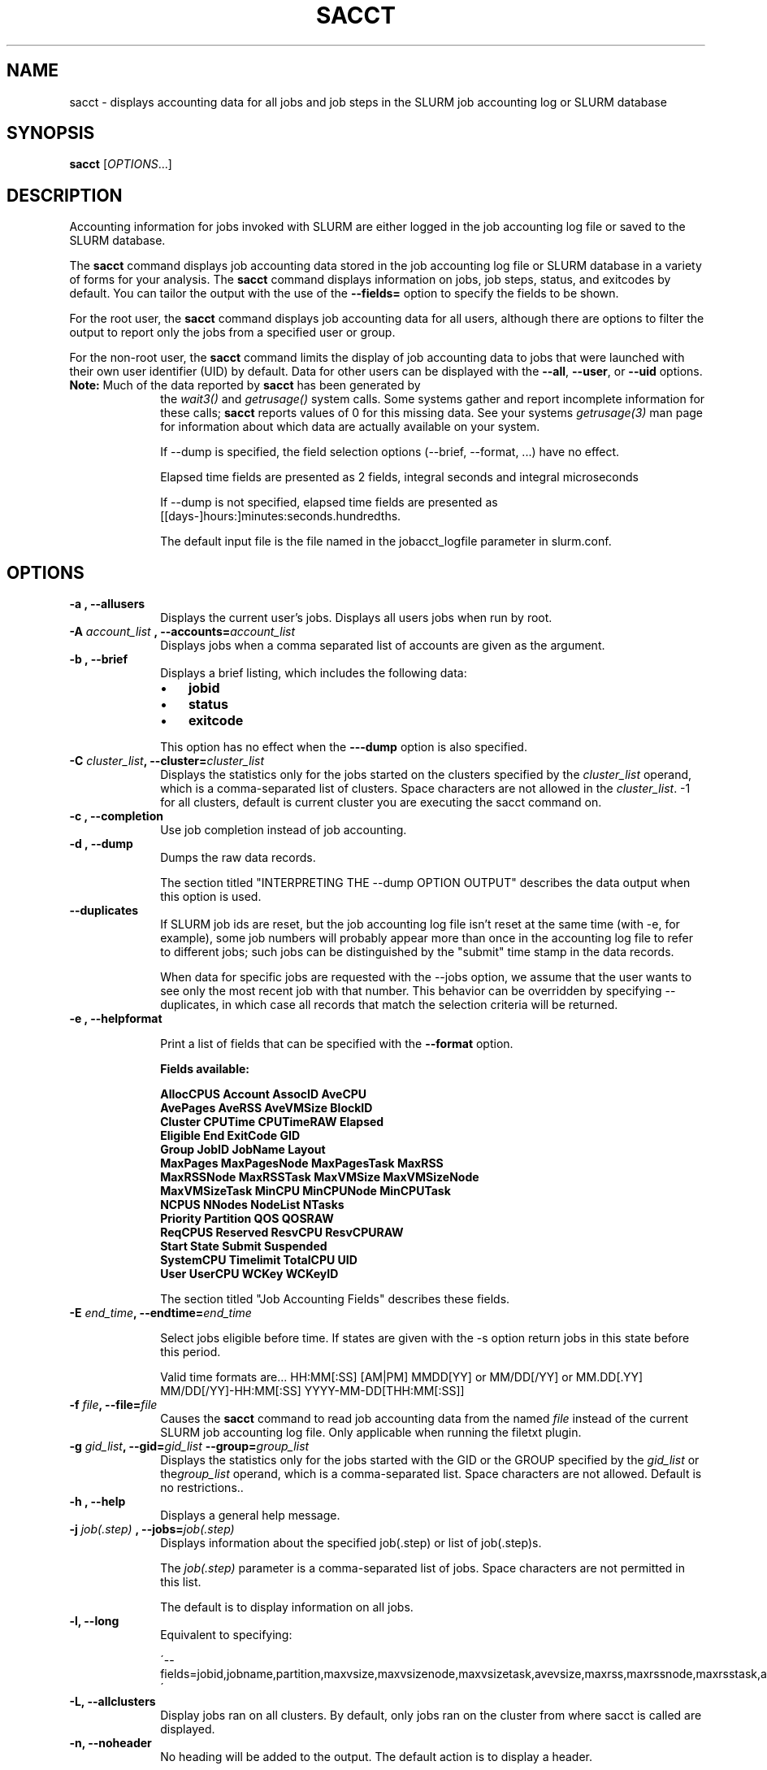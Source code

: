 .TH SACCT "1" "March 2010" "sacct 2.2" "Slurm components"

.SH "NAME"
sacct \- displays accounting data for all jobs and job steps in the
SLURM job accounting log or SLURM database

.SH "SYNOPSIS"
\fBsacct\fR [\fIOPTIONS\fR...]

.SH "DESCRIPTION"
.PP
Accounting information for jobs invoked with SLURM are either logged
in the job accounting log file or saved to the SLURM database.
.PP
The
.BR "sacct "
command displays job accounting data stored in the job accounting log
file or SLURM database in a variety of forms for your analysis.
The
.BR "sacct "
command displays information on jobs, job steps, status, and exitcodes by
default.
You can tailor the output with the use of the
\f3\-\-fields=\fP
option to specify the fields to be shown.
.PP
For the root user, the
.BR "sacct "
command displays job accounting data for all users, although there are
options to filter the output to report only the jobs from a specified
user or group.
.PP
For the non\-root user, the
.BR "sacct "
command limits the display of job accounting data to jobs that were
launched with their own user identifier (UID) by default.
Data for other users can be displayed with the
\f3\-\-all\fP,
\f3\-\-user\fP,
or
\f3\-\-uid\fP
options.
.TP "10"
\f3Note: \fP\c
Much of the data reported by \f3sacct\fP has been generated by
the \f2wait3()\fP and \f2getrusage()\fP system calls. Some systems
gather and report incomplete information for these calls;
\f3sacct\fP reports values of 0 for this missing data. See your systems
\f2getrusage(3)\fP man page for information about which data are
actually available on your system.
.IP
If \-\-dump is specified, the field selection options (\-\-brief,
\-\-format, ...) have no effect.
.IP
Elapsed time fields are presented as 2 fields, integral seconds and integral microseconds
.IP
If \-\-dump is not specified, elapsed time fields are presented as
[[days-]hours:]minutes:seconds.hundredths.
.IP
The default input file is the file named in the jobacct_logfile
parameter in slurm.conf.

.SH "OPTIONS"

.TP "10"
\f3\-a \fP\f3,\fP \f3\-\-allusers\fP
Displays the current user's jobs. Displays all users jobs when run by root.
.IP

.TP
\f3\-A \fP\f2account_list\fP \fP\f3,\fP \f3\-\-accounts\fP\f3=\fP\f2account_list\fP
Displays jobs when a comma separated list of accounts are given as the
argument.
.IP


.TP
\f3\-b \fP\f3,\fP \f3\-\-brief\fP
Displays a brief listing, which includes the following data:
.RS
.TP "3"
\(bu
\f3jobid\fP
.TP "3"
\(bu
\f3status\fP
.TP "3"
\(bu
\f3exitcode\fP
.RE
.IP
This option has no effect when the
\f3\-\-\-dump\fP
option is also specified.

.TP
\f3\-C \fP\f2cluster_list\fP\f3,\fP  \f3\-\-cluster\fP\f3=\fP\f2cluster_list\fP
Displays the statistics only for the jobs started on the clusters specified by
the \f2cluster_list\fP operand, which is a comma\-separated list of clusters.
Space characters are not allowed in the \f2cluster_list\fP. \-1 for
all clusters, default is current cluster you are executing the sacct
command on\&.

.TP
\f3\-c \fP\f3,\fP \f3\-\-completion\fP
Use job completion instead of job accounting.
.IP


.TP
\f3\-d \fP\f3,\fP \f3\-\-dump\fP
Dumps the raw data records.
.IP

The section titled "INTERPRETING THE \-\-dump OPTION OUTPUT" describes the
data output when this option is used.

.TP
\f3\-\-duplicates\fP
If SLURM job ids are reset, but the job accounting log file isn't
reset at the same time (with \-e, for example), some job numbers will
probably appear more than once in the accounting log file to refer to
different jobs; such jobs can be distinguished by the "submit" time
stamp in the data records.
.IP
When data for specific jobs are requested with the \-\-jobs option, we
assume that the user wants to see only the most recent job with that
number. This behavior can be overridden by specifying \-\-duplicates, in
which case all records that match the selection criteria will be returned.

.TP
\f3\-e \fP\f3,\fP \f3\-\-helpformat\fP
.IP
Print a list of fields that can be specified with the \f3\-\-format\fP option.
.IP
.RS
.PP
.nf
.ft 3
Fields available:

AllocCPUS     Account       AssocID       AveCPU
AvePages      AveRSS        AveVMSize     BlockID
Cluster       CPUTime       CPUTimeRAW    Elapsed
Eligible      End           ExitCode      GID
Group         JobID         JobName       Layout
MaxPages      MaxPagesNode  MaxPagesTask  MaxRSS
MaxRSSNode    MaxRSSTask    MaxVMSize     MaxVMSizeNode
MaxVMSizeTask MinCPU        MinCPUNode    MinCPUTask
NCPUS         NNodes        NodeList      NTasks
Priority      Partition     QOS           QOSRAW
ReqCPUS       Reserved      ResvCPU       ResvCPURAW
Start         State         Submit        Suspended
SystemCPU     Timelimit     TotalCPU      UID
User          UserCPU       WCKey         WCKeyID

.ft 1
.fi
.RE
.IP
The section titled "Job Accounting Fields" describes these fields.

.TP
\f3\-E \fP\f2end_time\fP\fP\f3,\fP \f3\-\-endtime\fP\f3=\fP\f2end_time\fP
.IP
Select jobs eligible before time.  If states are given with the \-s
option return jobs in this state before this period.

Valid time formats are...
HH:MM[:SS] [AM|PM]
MMDD[YY] or MM/DD[/YY] or MM.DD[.YY]
MM/DD[/YY]-HH:MM[:SS]
YYYY-MM-DD[THH:MM[:SS]]
.IP


.TP
\f3\-f \fP\f2file\fP\f3,\fP  \f3\-\-file\fP\f3=\fP\f2file\fP
Causes the
.BR "sacct "
command to read job accounting data from the named
\f2file\fP
instead of the current SLURM job accounting log file. Only applicable
when running the filetxt plugin.

.TP
\f3\-g \fP\f2gid_list\fP\f3,\fP  \f3\-\-gid\fP\f3=\fP\f2gid_list\fP \f3\-\-group\fP\f3=\fP\f2group_list\fP
Displays the statistics only for the jobs started with the GID
or the GROUP specified by the \f2gid_list\fP or the\f2group_list\fP operand, which is a comma\-separated
list.  Space characters are not allowed.
Default is no restrictions.\&.

.TP
\f3\-h \fP\f3,\fP \f3\-\-help\fP
Displays a general help message.
.TP


.TP
\f3\-j \fP\f2job(.step)\fP \f3,\fP  \f3\-\-jobs\fP\f3=\fP\f2job(.step)\fP
Displays information about the specified job(.step) or list of job(.step)s.
.IP
The
\f2job(.step)\fP
parameter is a comma\-separated list of jobs.
Space characters are not permitted in this list.
.IP
The default is to display information on all jobs.

.TP
\f3\-l\fP\f3,\fP \f3\-\-long\fP
Equivalent to specifying:
.IP
.na
\'\-\-fields=jobid,jobname,partition,maxvsize,maxvsizenode,maxvsizetask,avevsize,maxrss,maxrssnode,maxrsstask,averss,maxpages,maxpagesnode,maxpagestask,avepages,mincpu,mincpunode,mincputask,avecpu,ntasks,alloccpus,elapsed,state,exitcode\'
.ad


.TP
\f3\-L\fP\f3,\fP \f3\-\-allclusters\fP
Display jobs ran on all clusters. By default, only jobs ran on the
cluster from where sacct is called are displayed.

.TP
\f3\-n\fP\f3,\fP \f3\-\-noheader\fP
No heading will be added to the output. The default action is to
display a header.
.IP
This option has no effect when used with the
\f3\-\-dump\fP
option.

.TP
\f3\-N\fP\f3,\fP \f3\-\-nodelist\fP
Display jobs that ran on any of these nodes, can be one or more using
a ranged string.
.IP

.TP
\f3\-o \fP\f3,\fP \f3\-\-format\fP
Comma separated list of fields. (use "\-\-helpformat" for a list of
available fields).

NOTE: When using the format option for listing various fields you can put a
%NUMBER afterwards to specify how many characters should be printed.

i.e. format=name%30 will print 30 characters of field name right
justified.  A \-30 will print 30 characters left justified.
.IP

.TP
\f3\-O \fP\f3,\fP \f3\-\-formatted_dump\fP
Dumps accounting records in an easy\-to\-read format.
.IP
This option is provided for debugging.

.TP
\f3\-p \fP\f3,\fP \f3\-\-parsable\fP
output will be '|' delimited with a '|' at the end

.TP
\f3\-P \fP\f3,\fP \f3\-\-parsable2\fP
output will be '|' delimited without a '|' at the end

.TP
\f3\-r \fP\f3,\fP \f3\-\-partition\fP

Comma separated list of partitions to select jobs and job steps
from. The default is all partitions.

.TP
\f3\-s \fP\f2state_list\fP \f3,\fP  \f3\-\-state\fP\f3=\fP\f2state_list\fP
Selects jobs based on their state during the time period given.
Unless otherwise specified, the start and end time will be the
current time when the \f3\-\-state\fP option is specified and
only currently running jobs can be displayed.
A start and/or end time must be specified to view information about
jobs not currently running.
The following state designators are valid and multiple state names
may be specified using comma separators. Either the short or long form of
the state name may be used (e.g. \f3CA\fP or \f3CANCELLED\fP) and the
the the name is case insensitive (e.g. \f3ca\fP and \f3CA\fP both work).
.RS
.TP "20"
\f3CA  CANCELLED\fP
Job was explicitly cancelled by the user or system administrator.
The job may or may not have been initiated.
.TP
\f3CD  COMPLETED\fP
Job has terminated all processes on all nodes.
.TP
\f3CF  CONFIGURING\fP
Job has been allocated resources, but are waiting for them to become ready for use
(e.g. booting).
.TP
\f3CG  COMPLETING\fP
Job is in the process of completing. Some processes on some nodes may still be active.
.TP
\f3F   FAILED\fP
Job terminated with non\-zero exit code or other failure condition.
.TP
\f3NF  NODE_FAIL\fP
Job terminated due to failure of one or more allocated nodes.
.TP
\f3PD  PENDING\fP
Job is awaiting resource allocation.
.TP
\f3R   RUNNING\fP
Job currently has an allocation.
.TP
\f3S   SUSPENDED\fP
Job has an allocation, but execution has been suspended.
.TP
\f3TO  TIMEOUT\fP
Job terminated upon reaching its time limit.
.RE
.IP
The
\f2state_list\fP
operand is a comma\-separated list of these state designators.
Space characters are not allowed in the
\f2state_list\fP\c

NOTE: When specifying states and no start time is given the default
starttime is 'now'.
\&.

.TP
\f3\-S \fP\f3,\fP \f3\-\-starttime\fP
Select jobs eligible after the specified time. Default is midnight of
current day.  If states are given with the \-s option then return jobs
in this state at this time, 'now' is also used as the default time.

Valid time formats are...
HH:MM[:SS] [AM|PM]
MMDD[YY] or MM/DD[/YY] or MM.DD[.YY]
MM/DD[/YY]-HH:MM[:SS]
YYYY-MM-DD[THH:MM[:SS]]

.TP
\f3\-T \fP\f3,\fP \f3\-\-truncate\fP
Truncate time.  So if a job started before \-\-starttime the start time
would be truncated to \-\-starttime.  The same for end time and \-\-endtime.

.TP
\f3\-u \fP\f2uid_list\fP\f3,\fP  \f3\-\-uid\fP\f3=\fP\f2uid_list\fP \f3\-\-user\fP\f3=\fP\f2user_list\fP
Use this comma separated list of uids or user names to select jobs to display.  By default, the running
user's uid is used.

.TP
\f3\-\-usage\fP
Displays a help message.

.TP
\f3\-v \fP\f3,\fP \f3\-\-verbose\fP
Primarily for debug use reports the state of certain variables during processing.

.TP
\f3\-V \fP\f3,\fP \f3\-\-version\fP
Print version.

.TP
\f3\-W \fP\f2wckey_list\fP\f3,\fP  \f3\-\-wckeys\fP\f3=\fP\f2wckey_list\fP
Displays the statistics only for the jobs started on the wckeys specified by
the \f2wckey_list\fP operand, which is a comma\-separated list of
wckey names.
Space characters are not allowed in the \f2wckey_list\fP. Default is
all wckeys\&.

.TP
\f3\-X \fP\f3,\fP \f3\-\-allocations\fP
Only show cumulative statistics for each job, not the intermediate steps.

.SS "Job Accounting Fields"
The following describes each job accounting field:
.RS
.TP "10"
\f3alloccpus\fP
Count of allocated processors.

.TP
\f3account\fP
Account the job ran under.

.TP
\f3associd\fP
Reference to the association of user, account and cluster.

.TP
\f3avecpu\fP
Average CPU time of a process.

.TP
\f3avepages\fP
Average pages of a process.

.TP
\f3averss\fP
Average resident set size of a process.

.TP
\f3avevsize\fP
Average Virtual Memory size of a process.

.TP
\f3blockid\fP
Block ID, applicable to BlueGene computers only.

.TP
\f3cluster\fP
Cluster name.

.TP
\f3cputime\fP
Formatted number of cpu seconds a process was allocated.

.TP
\f3cputimeraw\fP
How much cpu time process was allocated in second format, not formatted
like above.

.TP
\f3elapsed\fP
The jobs elapsed time.
.IP
The format of this fields output is as follows:
.RS
.PD "0"
.HP
\f2[DD\-[hh:]]mm:ss\fP
.PD
.RE
.IP
as defined by the following:
.RS
.TP "10"
\f2DD\fP
days
.TP
\f2hh\fP
hours
.TP
\f2mm\fP
minutes
.TP
\f2ss\fP
seconds
.RE

.TP
\f3eligible\fP
When the job became eligible to run.

.TP
\f3end\fP
Termination time of the job. Format output is as follows:
.RS
.PD "0"
.HP
\f2MM/DD\-hh:mm:ss\fP
.PD
.RE
.IP
as defined by the following:
.RS
.TP "10"
\f2MM\fP
month
.TP
\f2DD\fP
day
.TP
\f2hh\fP
hours
.TP
\f2mm\fP
minutes
.TP
\f2ss\fP
seconds
.RE

.TP
\f3exitcode\fP
The first non\-zero error code returned by any job step.

.TP
\f3gid\fP
The group identifier of the user who ran the job.

.TP
\f3group\fP
The group name of the user who ran the job.

.TP
\f3jobid\fP
The number of the job or job step.
It is in the form:
\f2job.jobstep\fP\c
\&.

.TP
\f3jobname\fP
The name of the job or job step. The \f3slurm_accounting.log\fP file
is a space delimited file. Because of this if a space is used in the 
jobname an underscore is substituted for the space before the record 
is written to the accounting file. So when the jobname is displayed 
by sacct the jobname that had a space in it will now have an underscore 
in place of the space.

.TP
\f3layout\fP
What the layout of a step was when it was running.  This can be used
to give you an idea of which node ran which rank in your job.

.TP
\f3maxpages\fP
Maximum page faults of a process.

.TP
\f3maxpagesnode\fP
The node where the maxpages occurred.

.TP
\f3maxpagestask\fP
The task on maxpagesnode where the maxpages occurred.

.TP
\f3maxrss\fP
Maximum resident set size of a process.

.TP
\f3maxrssnode\fP
The node where the maxrss occurred.

.TP
\f3maxrsstask\fP
The task on maxrssnode where the maxrss occurred.

.TP
\f3maxvmsize\fP
Maximum  Virtual  Memory size of any process.

.TP
\f3maxvmsizenode\fP
The node where the maxvsize occurred.

.TP
\f3maxvmsizetask\fP
The task on maxvsizenode where the maxvsize occurred.

.TP
\f3mincpu\fP
Minimum cpu of any process.

.TP
\f3mincpunode\fP
The node where the mincpu occurred.

.TP
\f3mincputask\fP
The task on mincpunode where the mincpu occurred.

.TP
\f3ncpus\fP
Total number of CPUs allocated to the job.

.TP
\f3nodelist\fP
List of nodes in job/step.

.TP
\f3nnodes\fP
Number of nodes in a job or step.

.TP
\f3ntasks\fP
Total number of tasks in a job or step.

.TP
\f3priority\fP
Slurm priority.

.TP
\f3partition\fP
Identifies the partition on which the job ran.

.TP
\f3qos\fP
Name of Quality of Service.

.TP
\f3qosraw\fP
Id of Quality of Service.

.TP
\f3reqcpus\fP
Required CPUs.

.TP
\f3reserved\fP
How much wall clock time was used as reserved time for this job.  This is
derived from how long a job was waiting from eligible time to when it
actually started.

.TP
\f3resvcpu\fP
Formatted time for how long (cpu secs) a job was reserved for.

.TP
\f3resvcpuraw\fP
Reserved CPUs in second format, not formatted.

.TP
\f3start\fP
Initiation time of the job in the same format as \f3end\fP.

.TP
\f3state\fP
Displays the job status, or state.

Output can be RUNNING, SUSPENDED, COMPLETED, CANCELLED, FAILED,
TIMEOUT, or NODE_FAIL. If multiple job states are found for a single
job (e.g. the job was requeued after a NODE_FAIL and then COMPLETED)
then the last job state will be displayed followed by a "+".

.TP
\f3submit\fP
The  time and date stamp (in Universal Time Coordinated, UTC) the job
was submitted.  The format of the output is identical to that of the end field.

.TP
\f3suspended\fP
How long the job was suspended for.

.TP
\f3systemcpu\fP
The amount of system CPU time. (If job was running on multiple cpus this
is a combination of all the times so this number could be much larger
than the elapsed time.)
The format of the output is identical to that of the
\f3elapsed\fP
field.

.TP
\f3timelimit\fP
What the timelimit was/is for the job.

.TP
\f3totalcpu\fP
The total amount CPU time actually used by the job, not just
accounted for (which most likely is a higher number). (If job was
running on multiple cpus this is a combination of  all  the  times  so
this number could be much larger than the elapsed time.) The format of
the output is identical  to  that  of  the elapsed field.

.TP
\f3uid\fP
The user identifier of the user who ran the job.

.TP
\f3user\fP
The user name of the user who ran the job.

.TP
\f3usercpu\fP
The amount of user CPU time. (If job was running on multiple cpus
this is a combination of  all  the  times  so this number could be
much larger than the elapsed time.) The format of the output is
identical  to  that  of  the elapsed field.

.TP
\f3wckey\fP
Workload  Characterization  Key.   Arbitrary  string for grouping orthogonal accounts together.

.TP
\f3wckeyid\fP
Reference to the wckey.

.RE
.SH "INTERPRETING THE \-DUMP OPTION OUTPUT"
The
.BR "sacct "
commands
\f3\-\-dump\fP
option displays data in a horizontal list of fields depending on the
record type;
there are three record types:
\f3JOB_START\fP\c
\&,
\f3JOB_STEP\fP\c
\&, and
\f3JOB_TERMINATED\fP\c
\&.
There is a subsection that describes the output for each record type.
.PP
When the data output is a job accounting field, as described in the
section titled "Job Accounting Fields", only the name of the job
accounting field is listed.
Otherwise, additional information is provided.
.TP "10"
\f3Note: \fP\c
The output for the
\f3JOB_STEP\fP
and
\f3JOB_TERMINATED\fP
record types present a pair of fields for the following data:
Total CPU time, Total User CPU time, and Total System CPU time.
The first field of each pair is the time in seconds expressed as an
integer.
The second field of each pair is the fractional number of seconds
multiplied by one million.
Thus, a pair of fields output as "\c
\f31 024315\fP\c
" means that the time is 1.024315 seconds.
The least significant digits in the second field are truncated in
formatted displays.
.SS "Output for the JOB_START Record Type"
The following describes the horizontal fields output by the
.BR "sacct "
\f3\-\-dump\fP
option for the
\f3JOB_START\fP
record type.
.RS
.TP "10"
Field #
Field
.TP
1
\f3job\fP
.TP
2
\f3partition\fP
.TP
3
\f3submitted\fP
.TP
4
The jobs start time;
this value is the number of non\-leap seconds since the Epoch (00:00:00
UTC, January 1, 1970)
.TP
5
\f3uid.gid\fP
.TP
6
(Reserved)
.TP
7
\f3JOB_START\fP (literal string)
.TP
8
Job Record Version (1)
.TP
9
The number of fields in the record (16)
.TP
10
\f3uid\fP
.TP
11
\f3gid\fP
.TP
12
The job name
.TP
13
Batch Flag (0=no batch)
.TP
14
Relative SLURM priority
.TP
15
\f3ncpus\fP
.TP
16
\f3nodes\fP
.RE
.SS "Output for the JOB_STEP Record Type"
The following describes the horizontal fields output by the
.BR "sacct "
\f3\-\-dump\fP
option for the
\f3JOB_STEP\fP
record type.
.RS
.TP "10"
Field #
Field
.TP
1
\f3job\fP
.TP
2
\f3partition\fP
.TP
3
\f3submitted\fP
.TP
4
The jobs start time;
this value is the number of non\-leap seconds since the Epoch (00:00:00
UTC, January 1, 1970)
.TP
5
\f3uid.gid\fP
.TP
6
(Reserved)
.TP
7
\f3JOB_STEP\fP (literal string)
.TP
8
Job Record Version (1)
.TP
9
The number of fields in the record (38)
.TP
10
\f3jobid\fP
.TP
11
\f3end\fP
.TP
12
Completion Status;
the mnemonics, which may appear in uppercase or lowercase, are as follows:
.RS
.TP "10"
\f3CA\fP
Cancelled
.TP "10"
\f3CD\fP
Completed successfully
.TP
\f3F\fP
Failed
.TP
\f3NF\fP
Job terminated from node failure
.TP
\f3R\fP
Running
.TP
\f3S\fP
Suspended
.TP
\f3TO\fP
Timed out
.RE
.TP
13
\f3exitcode\fP
.TP
14
\f3ntasks\fP
.TP
15
\f3ncpus\fP
.TP
16
\f3elapsed\fP
time in seconds expressed as an integer
.TP
17
Integer portion of the Total CPU time in seconds for all processes
.TP
18
Fractional portion of the Total CPU time for all processes expressed in microseconds
.TP
19
Integer portion of the Total User CPU time in seconds for all processes
.TP
20
Fractional portion of the Total User CPU time for all processes
expressed in microseconds
.TP
21
Integer portion of the Total System CPU time in seconds for all processes
.TP
22
Fractional portion of the Total System CPU time for all processes
expressed in microseconds
.TP
23
\f3rss\fP
.TP
24
\f3ixrss\fP
.TP
25
\f3idrss\fP
.TP
26
\f3isrss\fP
.TP
27
\f3minflt\fP
.TP
28
\f3majflt\fP
.TP
29
\f3nswap\fP
.TP
30
\f3inblocks\fP
.TP
31
\f3outblocks\fP
.TP
32
\f3msgsnd\fP
.TP
33
\f3msgrcv\fP
.TP
34
\f3nsignals\fP
.TP
35
\f3nvcsw\fP
.TP
36
\f3nivcsw\fP
.TP
37
\f3vsize\fP
.TP
.RE
.SS "Output for the JOB_TERMINATED Record Type"
The following describes the horizontal fields output by the
.BR "sacct "
\f3\-\-dump\fP
option for the
\f3JOB_TERMINATED\fP (literal string)
record type.
.RS
.TP "10"
Field #
Field
.TP
1
\f3job\fP
.TP
2
\f3partition\fP
.TP
3
\f3submitted\fP
.TP
4
The jobs start time;
this value is the number of non\-leap seconds since the Epoch (00:00:00
UTC, January 1, 1970)
.TP
5
\f3uid.gid\fP
.TP
6
(Reserved)
.TP
7
\f3JOB_TERMINATED\fP (literal string)
.TP
8
Job Record Version (1)
.TP
9
The number of fields in the record (38)
.IP
Although thirty\-eight fields are displayed by the
.BR "sacct "
command for the
\f3JOB_TERMINATED\fP
record, only fields 1 through 12 are recorded in the actual data file;
the
.BR "sacct "
command aggregates the remainder.
.TP
10
The total elapsed time in seconds for the job.
.TP
11
\f3end\fP
.TP
12
Completion Status;
the mnemonics, which may appear in uppercase or lowercase, are as follows:
.RS
.TP "10"
\f3CA\fP
Cancelled
.TP
\f3CD\fP
Completed successfully
.TP
\f3F\fP
Failed
.TP
\f3NF\fP
Job terminated from node failure
.TP
\f3R\fP
Running
.TP
\f3TO\fP
Timed out
.RE
.TP
13
\f3exitcode\fP
.TP
14
\f3ntasks\fP
.TP
15
\f3ncpus\fP
.TP
16
\f3elapsed\fP
time in seconds expressed as an integer
.TP
17
Integer portion of the Total CPU time in seconds for all processes
.TP
18
Fractional portion of the Total CPU time for all processes expressed in microseconds
.TP
19
Integer portion of the Total User CPU time in seconds for all processes
.TP
20
Fractional portion of the Total User CPU time for all processes
expressed in microseconds
.TP
21
Integer portion of the Total System CPU time in seconds for all processes
.TP
22
Fractional portion of the Total System CPU time for all processes
expressed in microseconds
.TP
23
\f3rss\fP
.TP
24
\f3ixrss\fP
.TP
25
\f3idrss\fP
.TP
26
\f3isrss\fP
.TP
27
\f3minflt\fP
.TP
28
\f3majflt\fP
.TP
29
\f3nswap\fP
.TP
30
\f3inblocks\fP
.TP
31
\f3outblocks\fP
.TP
32
\f3msgsnd\fP
.TP
33
\f3msgrcv\fP
.TP
34
\f3nsignals\fP
.TP
35
\f3nvcsw\fP
.TP
36
\f3nivcsw\fP
.TP
37
\f3vsize\fP
.RE

.SH "EXAMPLES"
This example illustrates the default invocation of the
.BR "sacct "
command:
.RS
.PP
.nf
.ft 3
# sacct
Jobid      Jobname    Partition    Account AllocCPUS State     ExitCode
\-\-\-\-\-\-\-\-\-\- \-\-\-\-\-\-\-\-\-\- \-\-\-\-\-\-\-\-\-\- \-\-\-\-\-\-\-\-\-\- \-\-\-\-\-\-\-\-\-\- \-\-\-\-\-\-\-\-\-\- \-\-\-\-\-\-\-\-
2          script01   srun       acct1               1 RUNNING           0
3          script02   srun       acct1               1 RUNNING           0
4          endscript  srun       acct1               1 RUNNING           0
4.0                   srun       acct1               1 COMPLETED         0

.ft 1
.fi
.RE
.PP
This example shows the same job accounting information with the
\f3brief\fP
option.
.RS
.PP
.nf
.ft 3
# sacct \-\-brief
Jobid      Status     Exitcode
\-\-\-\-\-\-\-\-\-\- \-\-\-\-\-\-\-\-\-\- \-\-\-\-\-\-\-\-
2          RUNNING           0
3          RUNNING           0
4          RUNNING           0
4.0        COMPLETED         0
.ft 1
.fi
.RE
.PP
.RS
.PP
.nf
.ft 3
# sacct \-\-allocations
Jobid      Jobname    Partition Account    AllocCPUS  State     Exitcode
\-\-\-\-\-\-\-\-\-\- \-\-\-\-\-\-\-\-\-\- \-\-\-\-\-\-\-\-\-\- \-\-\-\-\-\-\-\-\-\- \-\-\-\-\-\-\- \-\-\-\-\-\-\-\-\-\- \-\-\-\-\-\-\-\-
3          sja_init   andy       acct1            1 COMPLETED         0
4          sjaload    andy       acct1            2 COMPLETED         0
5          sja_scr1   andy       acct1            1 COMPLETED         0
6          sja_scr2   andy       acct1           18 COMPLETED         2
7          sja_scr3   andy       acct1           18 COMPLETED         0
8          sja_scr5   andy       acct1            2 COMPLETED         0
9          sja_scr7   andy       acct1           90 COMPLETED         1
10         endscript  andy       acct1          186 COMPLETED         0

.ft 1
.fi
.RE
.PP
This example demonstrates the ability to customize the output of the
.BR "sacct "
command.
The fields are displayed in the order designated on the command line.
.RS
.PP
.nf
.ft 3
# sacct \-\-fields=jobid,ncpus,ntasks,nsignals,status
Jobid     Elapsed    Ncpus     Ntasks   Status
\-\-\-\-\-\-\-\-\-\- \-\-\-\-\-\-\-\-\-\- \-\-\-\-\-\-\-\-\-\- \-\-\-\-\-\-\-\- \-\-\-\-\-\-\-\-\-\-
3            00:01:30          2        1 COMPLETED
3.0          00:01:30          2        1 COMPLETED
4            00:00:00          2        2 COMPLETED
4.0          00:00:01          2        2 COMPLETED
5            00:01:23          2        1 COMPLETED
5.0          00:01:31          2        1 COMPLETED

.ft 1
.fi
.RE
.SH "COPYING"

Copyright (C) 2005\-2007 Copyright Hewlett\-Packard Development Company L.P.
.LP
Copyright (C) 2008\-2009 Lawrence Livermore National Security. Produced at Lawrence Livermore National Laboratory (cf,
DISCLAIMER). CODE\-OCEC\-09\-009. All rights reserved.
.LP
This file is part of SLURM, a resource management program.
For details, see <https://computing.llnl.gov/linux/slurm/>.
.LP
SLURM is free software; you can redistribute it and/or modify it under
the terms of the GNU General Public License as published by the Free
Software Foundation; either version 2 of the License, or (at your option)
any later version.
.LP
SLURM is distributed in the hope that it will be useful, but WITHOUT ANY
WARRANTY; without even the implied warranty of MERCHANTABILITY or FITNESS
FOR A PARTICULAR PURPOSE.  See the GNU General Public License for more
details.
.SH "FILES"
.TP "10"
\f3/etc/slurm.conf\fP
Entries to this file enable job accounting and
designate the job accounting log file that collects system job accounting.
.TP
\f3/var/log/slurm_accounting.log\fP
The default job accounting log file.
By default, this file is set to read and write permission for root only.
.SH "SEE ALSO"
sstat(1), ps(1), srun(1), squeue(1), getrusage(2), time(2)
